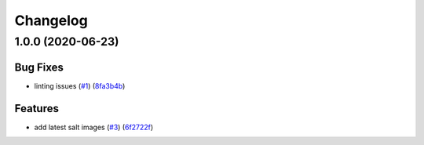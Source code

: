 
Changelog
=========

1.0.0 (2020-06-23)
------------------

Bug Fixes
^^^^^^^^^


* linting issues (\ `#1 <https://github.com/alias454/suricata-formula/issues/1>`_\ ) (\ `8fa3b4b <https://github.com/alias454/suricata-formula/commit/8fa3b4b0610ae67c370ffc759530652178a27ab7>`_\ )

Features
^^^^^^^^


* add latest salt images (\ `#3 <https://github.com/alias454/suricata-formula/issues/3>`_\ ) (\ `6f2722f <https://github.com/alias454/suricata-formula/commit/6f2722f06d91a3de2b7b3833db9d92162cc3aac6>`_\ )
